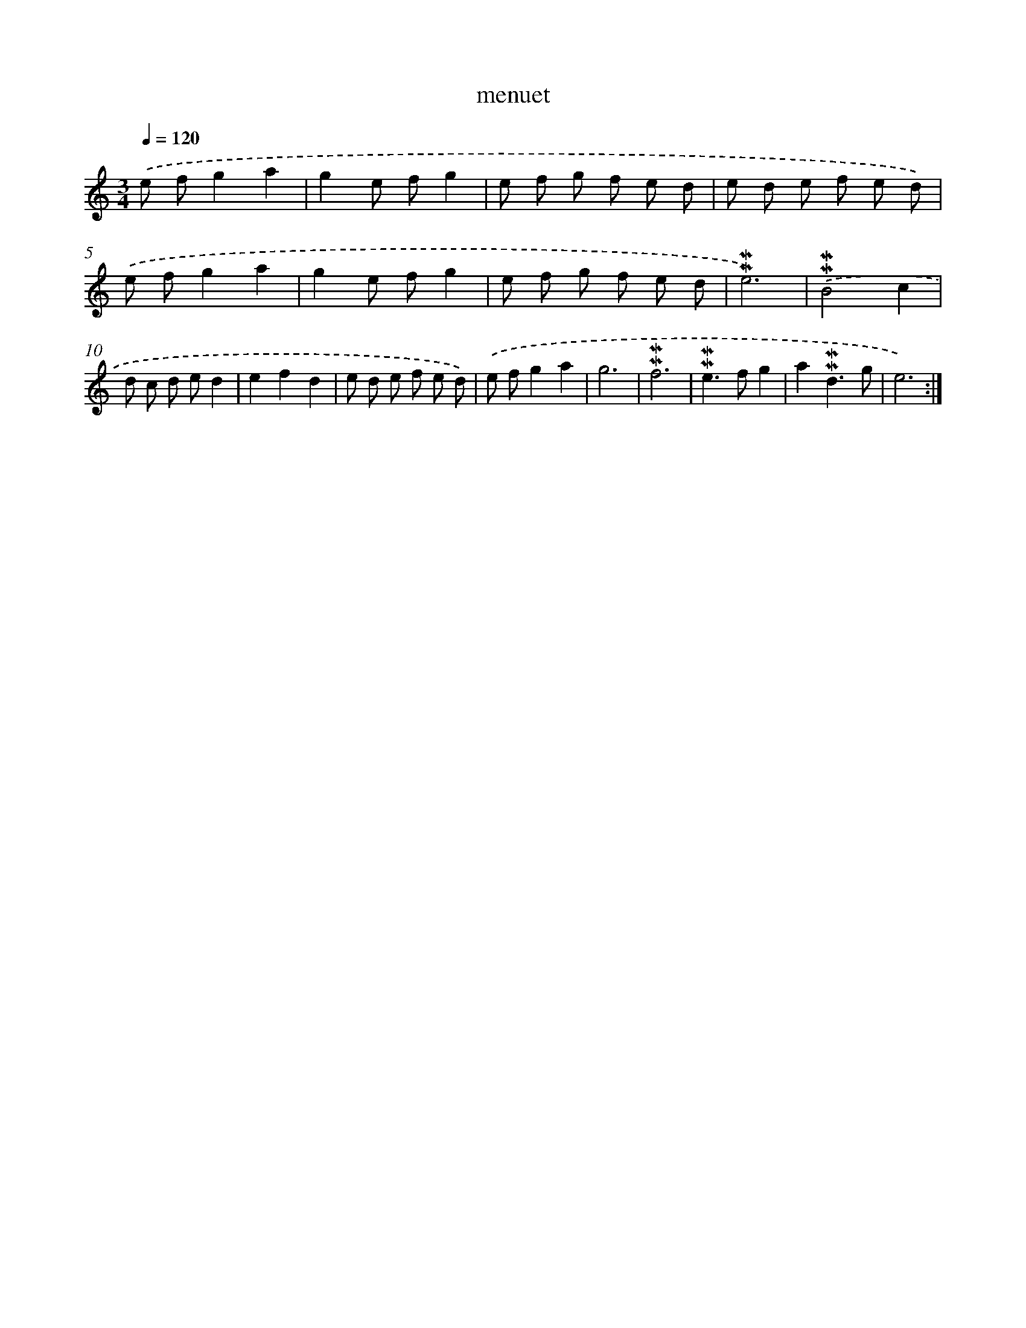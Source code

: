 X: 17281
T: menuet
%%abc-version 2.0
%%abcx-abcm2ps-target-version 5.9.1 (29 Sep 2008)
%%abc-creator hum2abc beta
%%abcx-conversion-date 2018/11/01 14:38:11
%%humdrum-veritas 70053332
%%humdrum-veritas-data 1461649134
%%continueall 1
%%barnumbers 0
L: 1/8
M: 3/4
Q: 1/4=120
K: C clef=treble
.('e fg2a2 |
g2e fg2 |
e f g f e d |
e d e f e d) |
.('e fg2a2 |
g2e fg2 |
e f g f e d |
!mordent!!mordent!e6) |
.('!mordent!!mordent!B4c2 |
d c d ed2 |
e2f2d2 |
e d e f e d) |
.('e fg2a2 |
g6 |
!mordent!!mordent!f6 |
!mordent!!mordent!e2>f2g2 |
a2!mordent!!mordent!d3g |
e6) :|]
